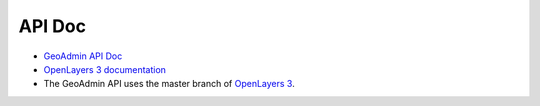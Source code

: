 API Doc
=======

- `GeoAdmin API Doc <http://geoadmin.github.io/ol3/apidoc/>`_
- `OpenLayers 3 documentation <http://ol3js.org/>`_
- The GeoAdmin API uses the master branch of `OpenLayers 3 <https://github.com/openlayers/ol3/tree/master>`_.

